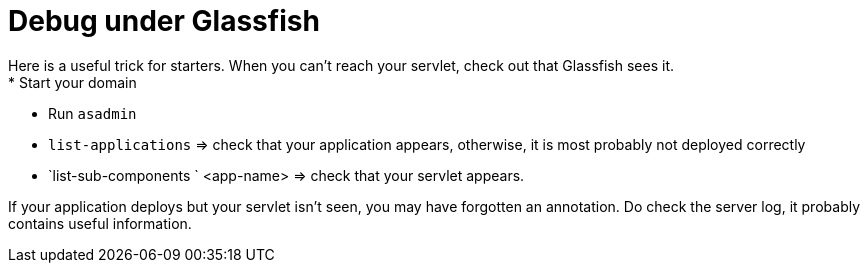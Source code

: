 = Debug under Glassfish
Here is a useful trick for starters. When you can’t reach your servlet, check out that Glassfish sees it.
* Start your domain
* Run `asadmin`
* `list-applications` ⇒ check that your application appears, otherwise, it is most probably not deployed correctly
* `list-sub-components ` <app-name> ⇒ check that your servlet appears.

If your application deploys but your servlet isn’t seen, you may have forgotten an annotation. Do check the server log, it probably contains useful information.

